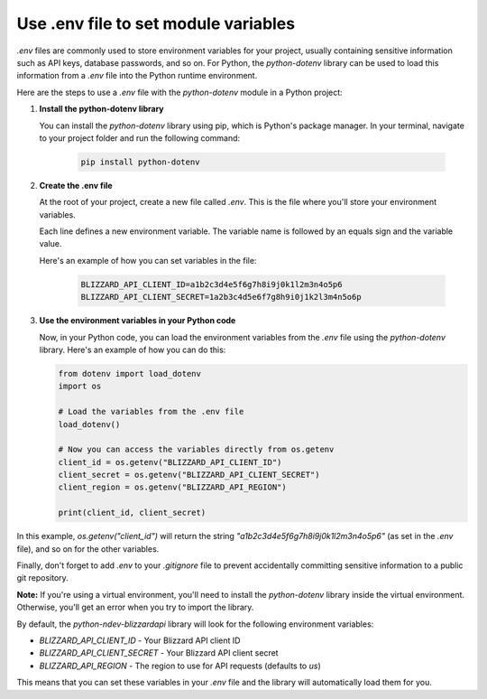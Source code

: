 Use .env file to set module variables
#####################################

`.env` files are commonly used to store environment variables for your project, usually containing sensitive information such as API keys, database passwords, and so on. For Python, the `python-dotenv` library can be used to load this information from a `.env` file into the Python runtime environment.

Here are the steps to use a `.env` file with the `python-dotenv` module in a Python project:

#. **Install the python-dotenv library**

   You can install the `python-dotenv` library using pip, which is Python's package manager. In your terminal, navigate to your project folder and run the following command:

    .. code-block:: bash

        pip install python-dotenv

#. **Create the .env file**

   At the root of your project, create a new file called `.env`. This is the file where you'll store your environment variables. 
   
   Each line defines a new environment variable. The variable name is followed by an equals sign and the variable value.
   
   Here's an example of how you can set variables in the file:

    .. code-block:: bash

        BLIZZARD_API_CLIENT_ID=a1b2c3d4e5f6g7h8i9j0k1l2m3n4o5p6
        BLIZZARD_API_CLIENT_SECRET=1a2b3c4d5e6f7g8h9i0j1k2l3m4n5o6p

#. **Use the environment variables in your Python code**

   Now, in your Python code, you can load the environment variables from the `.env` file using the `python-dotenv` library. Here's an example of how you can do this:

   .. code:: python

    from dotenv import load_dotenv
    import os

    # Load the variables from the .env file
    load_dotenv()

    # Now you can access the variables directly from os.getenv
    client_id = os.getenv("BLIZZARD_API_CLIENT_ID")
    client_secret = os.getenv("BLIZZARD_API_CLIENT_SECRET")
    client_region = os.getenv("BLIZZARD_API_REGION")

    print(client_id, client_secret)

In this example, `os.getenv("client_id")` will return the string `"a1b2c3d4e5f6g7h8i9j0k1l2m3n4o5p6"` (as set in the `.env` file), and so on for the other variables.

Finally, don't forget to add `.env` to your `.gitignore` file to prevent accidentally committing sensitive information to a public git repository.

**Note:** If you're using a virtual environment, you'll need to install the `python-dotenv` library inside the virtual environment. Otherwise, you'll get an error when you try to import the library.

By default, the `python-ndev-blizzardapi` library will look for the following environment variables:

* `BLIZZARD_API_CLIENT_ID` - Your Blizzard API client ID
* `BLIZZARD_API_CLIENT_SECRET` - Your Blizzard API client secret
* `BLIZZARD_API_REGION` - The region to use for API requests (defaults to `us`)

This means that you can set these variables in your `.env` file and the library will automatically load them for you.
